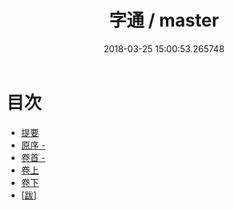 #+TITLE: 字通 / master
#+DATE: 2018-03-25 15:00:53.265748
* 目次
 - [[file:KR1j0035_000.txt::000-1b][提要]]
 - [[file:KR1j0035_000.txt::000-3a][原序 -]]
 - [[file:KR1j0035_001.txt::001-1a][卷首 -]]
 - [[file:KR1j0035_002.txt::002-1a][卷上]]
 - [[file:KR1j0035_003.txt::003-1a][卷下]]
 - [[file:KR1j0035_003.txt::003-25a][[跋]]]

